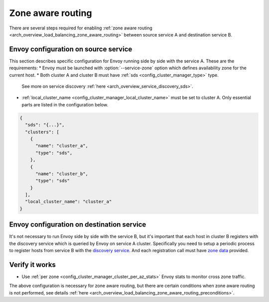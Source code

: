 .. _common_configuration_zone_aware_routing:

Zone aware routing
==================

There are several steps required for enabling :ref:`zone aware routing <arch_overview_load_balancing_zone_aware_routing>`
between source service A and destination service B.

Envoy configuration on source service
-------------------------------------
This section describes specific configuration for Envoy running side by side with the service A.
These are the requirements:
* Envoy must be launched with :option:`--service-zone` option which defines availability zone for the current host.
* Both cluster A and cluster B must have :ref:`sds <config_cluster_manager_type>` type.
  See more on service discovery :ref:`here <arch_overview_service_discovery_sds>`.
* :ref:`local_cluster_name <config_cluster_manager_local_cluster_name>` must be set to cluster A.
  Only essential parts are listed in the configuration below.

.. code-block:: json

  {
    "sds": "{...}",
    "clusters": [
      {
        "name": "cluster_a",
        "type": "sds",
      },
      {
        "name": "cluster_b",
        "type": "sds"
      }
    ],
    "local_cluster_name": "cluster_a"
  }

Envoy configuration on destination service
------------------------------------------
It's not necessary to run Envoy side by side with the service B, but it's important that each host in cluster B registers
with the discovery service which is queried by Envoy on service A cluster.
Specifically you need to setup a periodic process to register hosts from service B with the
`discovery service <https://github.com/lyft/discovery#post-v1registrationservice>`_.
And each registration call must have `zone data <https://github.com/lyft/discovery#tags-json>`_
provided.

Verify it works
---------------
* Use :ref:`per zone <config_cluster_manager_cluster_per_az_stats>` Envoy stats to monitor cross zone traffic.

The above configuration is necessary for zone aware routing, but there are certain conditions
when zone aware routing is not performed, see details
:ref:`here <arch_overview_load_balancing_zone_aware_routing_preconditions>`.
